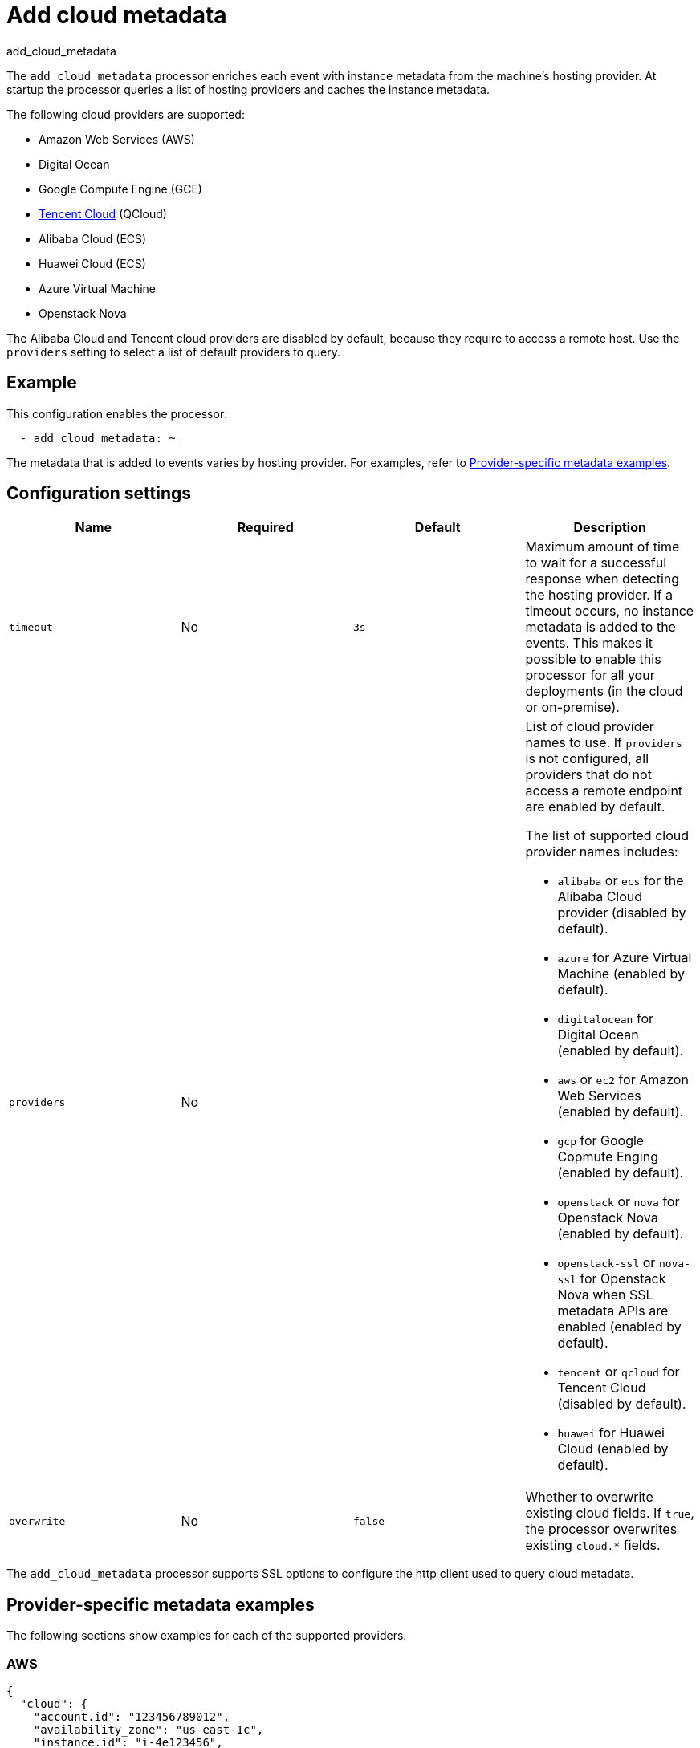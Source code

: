 [[add-cloud-metadata-processor]]
= Add cloud metadata

++++
<titleabbrev>add_cloud_metadata</titleabbrev>
++++

The `add_cloud_metadata` processor enriches each event with instance metadata
from the machine's hosting provider. At startup the processor queries a list of
hosting providers and caches the instance metadata.

The following cloud providers are supported:

* Amazon Web Services (AWS)
* Digital Ocean
* Google Compute Engine (GCE)
* https://www.qcloud.com/?lang=en[Tencent Cloud] (QCloud)
* Alibaba Cloud (ECS)
* Huawei Cloud (ECS)
* Azure Virtual Machine
* Openstack Nova

The Alibaba Cloud and Tencent cloud providers are disabled by default, because
they require to access a remote host. Use the `providers` setting to select a
list of default providers to query.

[discrete]
== Example

This configuration enables the processor:

[source,yaml]
----
  - add_cloud_metadata: ~
----


The metadata that is added to events varies by hosting provider. For examples,
refer to <<provider-specific-examples>>.

[discrete]
== Configuration settings

[options="header"]
|===
| Name | Required | Default | Description

| `timeout`
| No
| `3s`
| Maximum amount of time to wait for a successful response when detecting the hosting provider. If a timeout occurs, no instance metadata is added to the events. This makes it possible to enable this processor for all your deployments (in the cloud or on-premise).

| `providers`
| No
|
a| List of cloud provider names to use. If `providers` is not configured,
all providers that do not access a remote endpoint are enabled by default.

The list of supported cloud provider names includes:

* `alibaba` or `ecs` for the Alibaba Cloud provider (disabled by default).
* `azure` for Azure Virtual Machine (enabled by default).
* `digitalocean` for Digital Ocean (enabled by default).
* `aws` or `ec2` for Amazon Web Services (enabled by default).
* `gcp` for Google Copmute Enging (enabled by default).
* `openstack` or `nova` for Openstack Nova (enabled by default).
* `openstack-ssl` or `nova-ssl` for Openstack Nova when SSL metadata APIs are enabled (enabled by default).
* `tencent` or `qcloud` for Tencent Cloud (disabled by default).
* `huawei` for Huawei Cloud (enabled by default).

| `overwrite`
| No
| `false`
| Whether to overwrite existing cloud fields. If `true`, the processor
overwrites existing `cloud.*` fields.

|===

The `add_cloud_metadata` processor supports SSL options to configure the http
client used to query cloud metadata.

//TODO: Add documentation about SSL options. Do we want to pull the descriptions
//in from the shared file in the agent docs or create a separate file that we point to? For
//outputs we use a shared file, but the format of the content is different and
//won't really work very well here.

//See <<configuration-ssl>> for more information.

[discrete]
[[provider-specific-examples]]
== Provider-specific metadata examples

The following
sections show examples for each of the supported providers.

[discrete]
=== AWS

[source,json]
----
{
  "cloud": {
    "account.id": "123456789012",
    "availability_zone": "us-east-1c",
    "instance.id": "i-4e123456",
    "machine.type": "t2.medium",
    "image.id": "ami-abcd1234",
    "provider": "aws",
    "region": "us-east-1"
  }
}
----

[discrete]
=== Digital Ocean

[source,json]
----
{
  "cloud": {
    "instance.id": "1234567",
    "provider": "digitalocean",
    "region": "nyc2"
  }
}
----

[discrete]
=== GCP

[source,json]
----
{
  "cloud": {
    "availability_zone": "us-east1-b",
    "instance.id": "1234556778987654321",
    "machine.type": "f1-micro",
    "project.id": "my-dev",
    "provider": "gcp"
  }
}
----

[discrete]
=== Tencent Cloud

[source,json]
----
{
  "cloud": {
    "availability_zone": "gz-azone2",
    "instance.id": "ins-qcloudv5",
    "provider": "qcloud",
    "region": "china-south-gz"
  }
}
----

[discrete]
=== Huawei Cloud

[source,json]
----
{
  "cloud": {
    "availability_zone": "cn-east-2b",
    "instance.id": "37da9890-8289-4c58-ba34-a8271c4a8216",
    "provider": "huawei",
    "region": "cn-east-2"
  }
}
----

[discrete]
=== Alibaba Cloud

This metadata is only available when VPC is selected as the network type of the
ECS instance.

[source,json]
----
{
  "cloud": {
    "availability_zone": "cn-shenzhen",
    "instance.id": "i-wz9g2hqiikg0aliyun2b",
    "provider": "ecs",
    "region": "cn-shenzhen-a"
  }
}
----

[discrete]
=== Azure Virtual Machine

[source,json]
----
{
  "cloud": {
    "provider": "azure",
    "instance.id": "04ab04c3-63de-4709-a9f9-9ab8c0411d5e",
    "instance.name": "test-az-vm",
    "machine.type": "Standard_D3_v2",
    "region": "eastus2"
  }
}
----

[discrete]
=== Openstack Nova

[source,json]
----
{
  "cloud": {
    "instance.name": "test-998d932195.mycloud.tld",
    "instance.id": "i-00011a84",
    "availability_zone": "xxxx-az-c",
    "provider": "openstack",
    "machine.type": "m2.large"
  }
}
----

